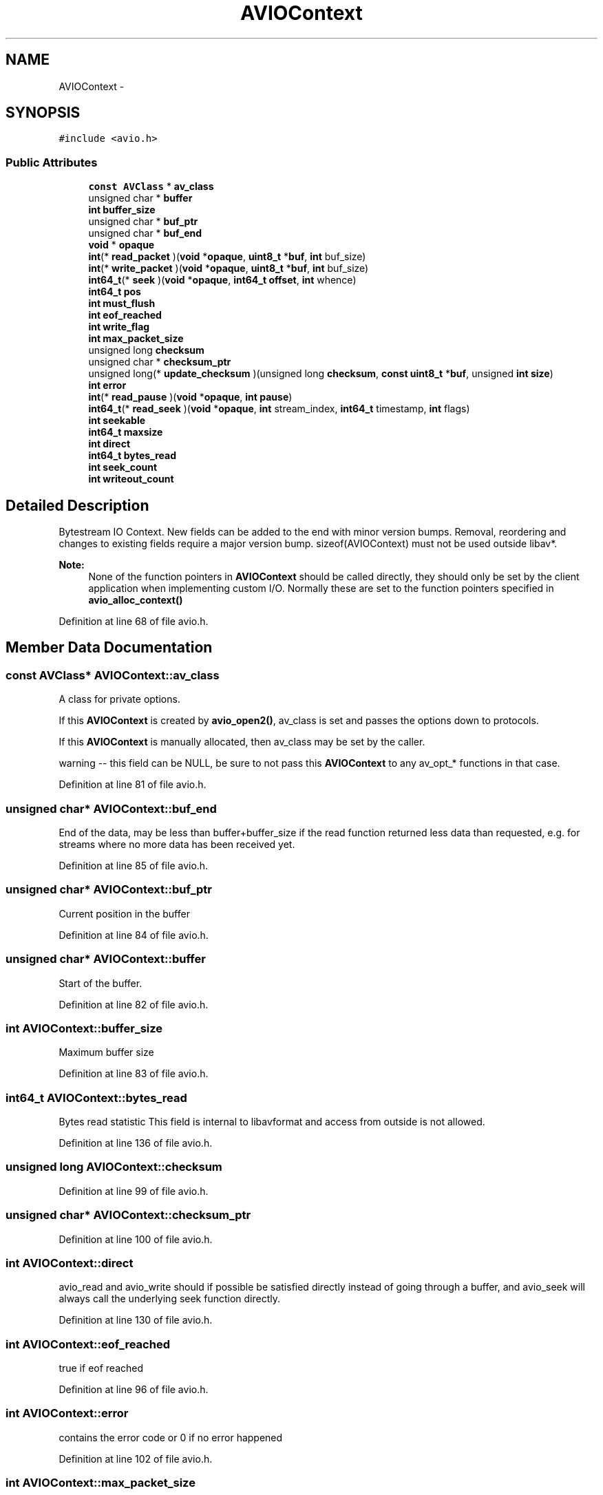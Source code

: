 .TH "AVIOContext" 3 "Thu Apr 28 2016" "Audacity" \" -*- nroff -*-
.ad l
.nh
.SH NAME
AVIOContext \- 
.SH SYNOPSIS
.br
.PP
.PP
\fC#include <avio\&.h>\fP
.SS "Public Attributes"

.in +1c
.ti -1c
.RI "\fBconst\fP \fBAVClass\fP * \fBav_class\fP"
.br
.ti -1c
.RI "unsigned char * \fBbuffer\fP"
.br
.ti -1c
.RI "\fBint\fP \fBbuffer_size\fP"
.br
.ti -1c
.RI "unsigned char * \fBbuf_ptr\fP"
.br
.ti -1c
.RI "unsigned char * \fBbuf_end\fP"
.br
.ti -1c
.RI "\fBvoid\fP * \fBopaque\fP"
.br
.ti -1c
.RI "\fBint\fP(* \fBread_packet\fP )(\fBvoid\fP *\fBopaque\fP, \fBuint8_t\fP *\fBbuf\fP, \fBint\fP buf_size)"
.br
.ti -1c
.RI "\fBint\fP(* \fBwrite_packet\fP )(\fBvoid\fP *\fBopaque\fP, \fBuint8_t\fP *\fBbuf\fP, \fBint\fP buf_size)"
.br
.ti -1c
.RI "\fBint64_t\fP(* \fBseek\fP )(\fBvoid\fP *\fBopaque\fP, \fBint64_t\fP \fBoffset\fP, \fBint\fP whence)"
.br
.ti -1c
.RI "\fBint64_t\fP \fBpos\fP"
.br
.ti -1c
.RI "\fBint\fP \fBmust_flush\fP"
.br
.ti -1c
.RI "\fBint\fP \fBeof_reached\fP"
.br
.ti -1c
.RI "\fBint\fP \fBwrite_flag\fP"
.br
.ti -1c
.RI "\fBint\fP \fBmax_packet_size\fP"
.br
.ti -1c
.RI "unsigned long \fBchecksum\fP"
.br
.ti -1c
.RI "unsigned char * \fBchecksum_ptr\fP"
.br
.ti -1c
.RI "unsigned long(* \fBupdate_checksum\fP )(unsigned long \fBchecksum\fP, \fBconst\fP \fBuint8_t\fP *\fBbuf\fP, unsigned \fBint\fP \fBsize\fP)"
.br
.ti -1c
.RI "\fBint\fP \fBerror\fP"
.br
.ti -1c
.RI "\fBint\fP(* \fBread_pause\fP )(\fBvoid\fP *\fBopaque\fP, \fBint\fP \fBpause\fP)"
.br
.ti -1c
.RI "\fBint64_t\fP(* \fBread_seek\fP )(\fBvoid\fP *\fBopaque\fP, \fBint\fP stream_index, \fBint64_t\fP timestamp, \fBint\fP flags)"
.br
.ti -1c
.RI "\fBint\fP \fBseekable\fP"
.br
.ti -1c
.RI "\fBint64_t\fP \fBmaxsize\fP"
.br
.ti -1c
.RI "\fBint\fP \fBdirect\fP"
.br
.ti -1c
.RI "\fBint64_t\fP \fBbytes_read\fP"
.br
.ti -1c
.RI "\fBint\fP \fBseek_count\fP"
.br
.ti -1c
.RI "\fBint\fP \fBwriteout_count\fP"
.br
.in -1c
.SH "Detailed Description"
.PP 
Bytestream IO Context\&. New fields can be added to the end with minor version bumps\&. Removal, reordering and changes to existing fields require a major version bump\&. sizeof(AVIOContext) must not be used outside libav*\&.
.PP
\fBNote:\fP
.RS 4
None of the function pointers in \fBAVIOContext\fP should be called directly, they should only be set by the client application when implementing custom I/O\&. Normally these are set to the function pointers specified in \fBavio_alloc_context()\fP 
.RE
.PP

.PP
Definition at line 68 of file avio\&.h\&.
.SH "Member Data Documentation"
.PP 
.SS "\fBconst\fP \fBAVClass\fP* AVIOContext::av_class"
A class for private options\&.
.PP
If this \fBAVIOContext\fP is created by \fBavio_open2()\fP, av_class is set and passes the options down to protocols\&.
.PP
If this \fBAVIOContext\fP is manually allocated, then av_class may be set by the caller\&.
.PP
warning -- this field can be NULL, be sure to not pass this \fBAVIOContext\fP to any av_opt_* functions in that case\&. 
.PP
Definition at line 81 of file avio\&.h\&.
.SS "unsigned char* AVIOContext::buf_end"
End of the data, may be less than buffer+buffer_size if the read function returned less data than requested, e\&.g\&. for streams where no more data has been received yet\&. 
.PP
Definition at line 85 of file avio\&.h\&.
.SS "unsigned char* AVIOContext::buf_ptr"
Current position in the buffer 
.PP
Definition at line 84 of file avio\&.h\&.
.SS "unsigned char* AVIOContext::buffer"
Start of the buffer\&. 
.PP
Definition at line 82 of file avio\&.h\&.
.SS "\fBint\fP AVIOContext::buffer_size"
Maximum buffer size 
.PP
Definition at line 83 of file avio\&.h\&.
.SS "\fBint64_t\fP AVIOContext::bytes_read"
Bytes read statistic This field is internal to libavformat and access from outside is not allowed\&. 
.PP
Definition at line 136 of file avio\&.h\&.
.SS "unsigned long AVIOContext::checksum"

.PP
Definition at line 99 of file avio\&.h\&.
.SS "unsigned char* AVIOContext::checksum_ptr"

.PP
Definition at line 100 of file avio\&.h\&.
.SS "\fBint\fP AVIOContext::direct"
avio_read and avio_write should if possible be satisfied directly instead of going through a buffer, and avio_seek will always call the underlying seek function directly\&. 
.PP
Definition at line 130 of file avio\&.h\&.
.SS "\fBint\fP AVIOContext::eof_reached"
true if eof reached 
.PP
Definition at line 96 of file avio\&.h\&.
.SS "\fBint\fP AVIOContext::error"
contains the error code or 0 if no error happened 
.PP
Definition at line 102 of file avio\&.h\&.
.SS "\fBint\fP AVIOContext::max_packet_size"

.PP
Definition at line 98 of file avio\&.h\&.
.SS "\fBint64_t\fP AVIOContext::maxsize"
max filesize, used to limit allocations This field is internal to libavformat and access from outside is not allowed\&. 
.PP
Definition at line 123 of file avio\&.h\&.
.SS "\fBint\fP AVIOContext::must_flush"
true if the next seek should flush 
.PP
Definition at line 95 of file avio\&.h\&.
.SS "\fBvoid\fP* AVIOContext::opaque"
A private pointer, passed to the read/write/seek/\&.\&.\&. functions\&. 
.PP
Definition at line 89 of file avio\&.h\&.
.SS "\fBint64_t\fP AVIOContext::pos"
position in the file of the current buffer 
.PP
Definition at line 94 of file avio\&.h\&.
.SS "\fBint\fP(* AVIOContext::read_packet) (\fBvoid\fP *\fBopaque\fP, \fBuint8_t\fP *\fBbuf\fP, \fBint\fP buf_size)"

.PP
Definition at line 91 of file avio\&.h\&.
.SS "\fBint\fP(* AVIOContext::read_pause) (\fBvoid\fP *\fBopaque\fP, \fBint\fP \fBpause\fP)"
Pause or resume playback for network streaming protocols - e\&.g\&. MMS\&. 
.PP
Definition at line 106 of file avio\&.h\&.
.SS "\fBint64_t\fP(* AVIOContext::read_seek) (\fBvoid\fP *\fBopaque\fP, \fBint\fP stream_index, \fBint64_t\fP timestamp, \fBint\fP flags)"
Seek to a given timestamp in stream with the specified stream_index\&. Needed for some network streaming protocols which don't support seeking to byte position\&. 
.PP
Definition at line 112 of file avio\&.h\&.
.SS "\fBint64_t\fP(* AVIOContext::seek) (\fBvoid\fP *\fBopaque\fP, \fBint64_t\fP \fBoffset\fP, \fBint\fP whence)"

.PP
Definition at line 93 of file avio\&.h\&.
.SS "\fBint\fP AVIOContext::seek_count"
seek statistic This field is internal to libavformat and access from outside is not allowed\&. 
.PP
Definition at line 142 of file avio\&.h\&.
.SS "\fBint\fP AVIOContext::seekable"
A combination of AVIO_SEEKABLE_ flags or 0 when the stream is not seekable\&. 
.PP
Definition at line 117 of file avio\&.h\&.
.SS "unsigned long(* AVIOContext::update_checksum) (unsigned long \fBchecksum\fP, \fBconst\fP \fBuint8_t\fP *\fBbuf\fP, unsigned \fBint\fP \fBsize\fP)"

.PP
Definition at line 101 of file avio\&.h\&.
.SS "\fBint\fP AVIOContext::write_flag"
true if open for writing 
.PP
Definition at line 97 of file avio\&.h\&.
.SS "\fBint\fP(* AVIOContext::write_packet) (\fBvoid\fP *\fBopaque\fP, \fBuint8_t\fP *\fBbuf\fP, \fBint\fP buf_size)"

.PP
Definition at line 92 of file avio\&.h\&.
.SS "\fBint\fP AVIOContext::writeout_count"
writeout statistic This field is internal to libavformat and access from outside is not allowed\&. 
.PP
Definition at line 148 of file avio\&.h\&.

.SH "Author"
.PP 
Generated automatically by Doxygen for Audacity from the source code\&.
